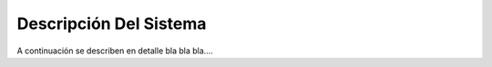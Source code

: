 .. system_description:


****************************
Descripción Del Sistema
****************************
A continuación se describen en detalle bla bla bla....

